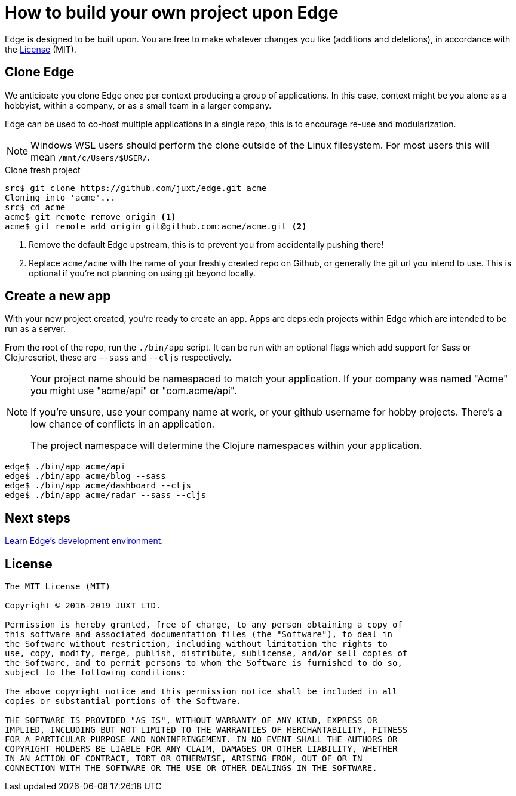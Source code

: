 = How to build your own project upon Edge

Edge is designed to be built upon.
You are free to make whatever changes you like (additions and deletions), in accordance with the <<_license>> (MIT).

== Clone Edge

We anticipate you clone Edge once per context producing a group of applications.
In this case, context might be you alone as a hobbyist, within a company, or as a small team in a larger company.

Edge can be used to co-host multiple applications in a single repo, this is to encourage re-use and modularization.

NOTE: Windows WSL users should perform the clone outside of the Linux filesystem.  For most users this will mean `/mnt/c/Users/$USER/`.

.Clone fresh project
[source,shell]
----
src$ git clone https://github.com/juxt/edge.git acme
Cloning into 'acme'...
src$ cd acme
acme$ git remote remove origin <1>
acme$ git remote add origin git@github.com:acme/acme.git <2>
----
<1> Remove the default Edge upstream, this is to prevent you from accidentally pushing there!
<2> Replace `acme/acme` with the name of your freshly created repo on Github, or generally the git url you intend to use.  This is optional if you're not planning on using git beyond locally.

== Create a new app

With your new project created, you're ready to create an app.
Apps are deps.edn projects within Edge which are intended to be run as a server.

From the root of the repo, run the `./bin/app` script.
It can be run with an optional flags which add support for Sass or Clojurescript, these are `--sass` and `--cljs` respectively.

[NOTE]
====
Your project name should be namespaced to match your application.
If your company was named "Acme" you might use "acme/api" or "com.acme/api".

If you're unsure, use your company name at work, or your github username for hobby projects.
There's a low chance of conflicts in an application.

The project namespace will determine the Clojure namespaces within your application.
====

[source,shell]
----
edge$ ./bin/app acme/api
edge$ ./bin/app acme/blog --sass
edge$ ./bin/app acme/dashboard --cljs
edge$ ./bin/app acme/radar --sass --cljs
----

== Next steps

<<dev-guide.adoc#,Learn Edge's development environment>>.

== License

----
The MIT License (MIT)

Copyright © 2016-2019 JUXT LTD.

Permission is hereby granted, free of charge, to any person obtaining a copy of
this software and associated documentation files (the "Software"), to deal in
the Software without restriction, including without limitation the rights to
use, copy, modify, merge, publish, distribute, sublicense, and/or sell copies of
the Software, and to permit persons to whom the Software is furnished to do so,
subject to the following conditions:

The above copyright notice and this permission notice shall be included in all
copies or substantial portions of the Software.

THE SOFTWARE IS PROVIDED "AS IS", WITHOUT WARRANTY OF ANY KIND, EXPRESS OR
IMPLIED, INCLUDING BUT NOT LIMITED TO THE WARRANTIES OF MERCHANTABILITY, FITNESS
FOR A PARTICULAR PURPOSE AND NONINFRINGEMENT. IN NO EVENT SHALL THE AUTHORS OR
COPYRIGHT HOLDERS BE LIABLE FOR ANY CLAIM, DAMAGES OR OTHER LIABILITY, WHETHER
IN AN ACTION OF CONTRACT, TORT OR OTHERWISE, ARISING FROM, OUT OF OR IN
CONNECTION WITH THE SOFTWARE OR THE USE OR OTHER DEALINGS IN THE SOFTWARE.
----
